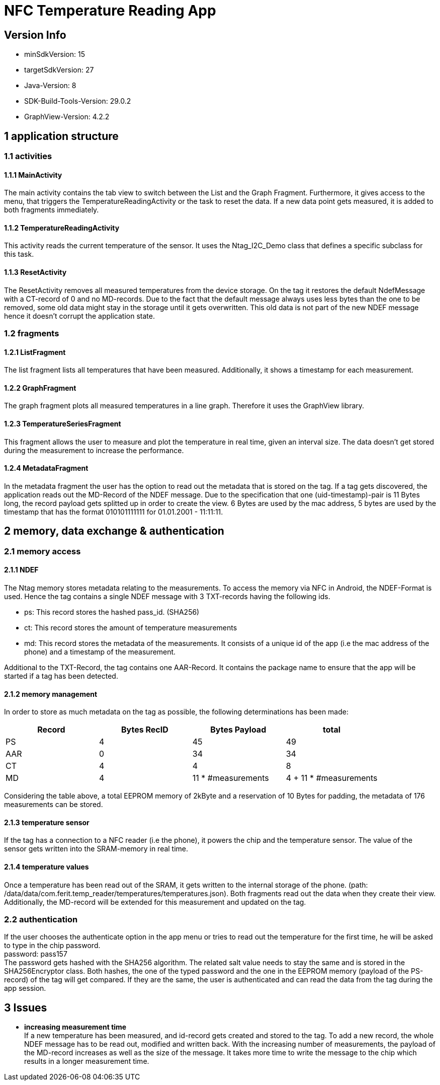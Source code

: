= NFC Temperature Reading App

== Version Info
* minSdkVersion: 15
* targetSdkVersion: 27
* Java-Version: 8
* SDK-Build-Tools-Version: 29.0.2
* GraphView-Version: 4.2.2

== 1 application structure
=== 1.1 activities
==== 1.1.1 MainActivity
The main activity contains the tab view to switch between the List and the Graph Fragment. Furthermore, it gives access to the menu, that triggers the TemperatureReadingActivity or the task to reset the data.
If a new data point gets measured, it is added to both fragments immediately.

==== 1.1.2 TemperatureReadingActivity
This activity reads the current temperature of the sensor. It uses the Ntag_I2C_Demo class that defines a specific subclass for this task.

==== 1.1.3 ResetActivity
The ResetActivity removes all measured temperatures from the device storage. On the tag it restores the default NdefMessage with a CT-record of 0 and no MD-records. Due to the fact that the default message always uses less bytes than the one to be removed, some old data might stay in the storage until it gets overwritten. This old data is not part of the new NDEF message hence it doesn't corrupt the application state.

=== 1.2 fragments
==== 1.2.1 ListFragment 
The list fragment lists all temperatures that have been measured. Additionally, it shows a timestamp for each measurement.

==== 1.2.2 GraphFragment
The graph fragment plots all measured temperatures in a line graph. Therefore it uses the GraphView library.

==== 1.2.3 TemperatureSeriesFragment
This fragment allows the user to measure and plot the temperature in real time, given an interval size. The data doesn't get stored during the measurement to increase the performance. 

==== 1.2.4 MetadataFragment
In the metadata fragment the user has the option to read out the metadata that is stored on the tag. If a tag gets discovered, the application reads out the MD-Record of the NDEF message. Due to the specification that one (uid-timestamp)-pair is 11 Bytes long, the record payload gets splitted up in order to create the view. 6 Bytes are used by the mac address, 5 bytes are used by the timestamp that has the format 010101111111 for 01.01.2001 - 11:11:11.


== 2 memory, data exchange & authentication
=== 2.1 memory access
==== 2.1.1 NDEF
The Ntag memory stores metadata relating to the measurements. To access the memory via NFC in Android, the NDEF-Format is used. Hence the tag contains a single NDEF message with 3 TXT-records having the following ids.

* ps: This record stores the hashed pass_id. (SHA256)
* ct: This record stores the amount of temperature measurements
* md: This record stores the metadata of the measurements. It consists of a    unique id of the app (i.e the mac address of the phone) and a timestamp of the measurement.

Additional to the TXT-Record, the tag contains one AAR-Record. It contains the package name to ensure that the app will be started if a tag has been detected.

==== 2.1.2 memory management
In order to store as much metadata on the tag as possible, the following determinations has been made:

|===
|Record |Bytes RecID | Bytes Payload | total

|PS
|4
|45
|49

|AAR
|0
|34
|34

|CT
|4
|4
|8

|MD
|4
|11 * #measurements
|4 + 11 * #measurements

|===

Considering the table above, a total EEPROM memory of 2kByte and a reservation of 10 Bytes for padding, the metadata of 176 measurements can be stored. 

==== 2.1.3 temperature sensor
If the tag has a connection to a NFC reader (i.e the phone), it powers the chip and the temperature sensor. The value of the sensor gets written into the SRAM-memory in real time. 

==== 2.1.4 temperature values
Once a temperature has been read out of the SRAM, it gets written to the internal storage of the phone. (path: /data/data/com.ferit.temp_reader/temperatures/temperatures.json). Both fragments read out the data when they create their view. Additionally, the MD-record will be extended for this measurement and updated on the tag.

=== 2.2 authentication
If the user chooses the authenticate option in the app menu or tries to read out the temperature for the first time, he will be asked to type in the chip password. +
password: pass157 +
The password gets hashed with the SHA256 algorithm. The related salt value needs to stay the same and is stored in the SHA256Encryptor class. Both hashes, the one of the typed password and the one in the EEPROM memory (payload of the PS-record) of the tag will get compared. If they are the same, the user is authenticated and can read the data from the tag during the app session.


== 3 Issues
* *increasing measurement time* +
If a new temperature has been measured, and id-record gets created and stored to the tag. To add a new record, the whole NDEF message has to be read out, modified and written back. With the increasing number of measurements, the payload of the MD-record increases as well as the size of the message. It takes more time to write the message to the chip which results in a longer measurement time.
